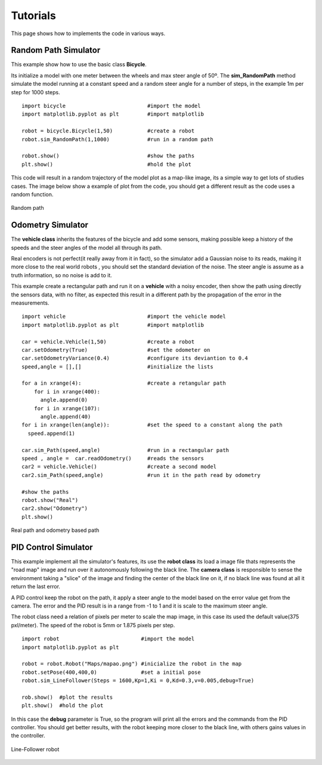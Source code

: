 Tutorials
===========
This page shows how to implements the code in various ways.

Random Path Simulator
---------------------
This example show how to use the basic class **Bicycle**.

Its initialize a model with one meter between the wheels and max steer angle of
50º. The **sim_RandomPath** method simulate the model running at a constant
speed and a random steer angle for a number of steps, in the example 1m per step
for 1000 steps. ::

  import bicycle                          #import the model
  import matplotlib.pyplot as plt         #import matplotlib

  robot = bicycle.Bicycle(1,50)           #create a robot
  robot.sim_RandomPath(1,1000)            #run in a random path

  robot.show()                            #show the paths
  plt.show()                              #hold the plot

This code will result in a random trajectory of the model plot as a map-like
image, its a simple way to get lots of studies cases. The image below show a
example of plot from the code, you should get a different result as the code
uses a random function.

.. figure::  images/random.png
 :align:   center

 Random path

Odometry Simulator
------------------
The **vehicle class** inherits the features of the bicycle and add some sensors,
making possible keep a history of the speeds and the steer angles of the model
all through its path.

Real encoders is not perfect(it really away from it in fact), so the simulator
add a Gaussian noise to its reads, making it more close to the real world robots
, you should set the standard deviation of the noise. The steer angle is assume
as a truth information, so no noise is add to it.

This example create a rectangular path and run it on a **vehicle** with a noisy
encoder, then show the path using directly the sensors data, with no filter, as
expected this result in a different path by the propagation of the error in the
measurements. ::

  import vehicle                          #import the vehicle model
  import matplotlib.pyplot as plt         #import matplotlib

  car = vehicle.Vehicle(1,50)             #create a robot
  car.setOdometry(True)                   #set the odometer on
  car.setOdometryVariance(0.4)            #configure its deviantion to 0.4
  speed,angle = [],[]                     #initialize the lists

  for a in xrange(4):                     #create a retangular path
      for i in xrange(400):
        angle.append(0)
      for i in xrange(107):
        angle.append(40)
  for i in xrange(len(angle)):            #set the speed to a constant along the path
    speed.append(1)

  car.sim_Path(speed,angle)               #run in a rectangular path
  speed , angle =  car.readOdometry()     #reads the sensors
  car2 = vehicle.Vehicle()                #create a second model
  car2.sim_Path(speed,angle)              #run it in the path read by odometry

  #show the paths
  robot.show("Real")
  car2.show("Odometry")
  plt.show()

.. figure::  images/odometry.png
 :align:   center

 Real path and odometry based path

PID Control Simulator
---------------------
This example implement all the simulator's features, its use the **robot class**
its load a image file thats represents the "road map" image and run over it
autonomously following the black line.
The **camera class** is responsible to sense the environment taking
a "slice" of the image and finding the center of the black line on it, if no black
line was found at all it return the last error.

A PID control keep the robot on the path, it apply a steer angle to the model based
on the error value get from the camera. The error and the PID result is in a range
from -1 to 1 and it is scale to the maximum steer angle.

The robot class need a relation of pixels per meter to scale the map image, in
this case its used the default value(375 pxl/meter). The speed of the robot is
5mm or 1.875 pixels per step. ::

  import robot                          #import the model
  import matplotlib.pyplot as plt

  robot = robot.Robot("Maps/mapao.png") #inicialize the robot in the map
  robot.setPose(400,400,0)              #set a initial pose
  robot.sim_LineFollower(Steps = 1600,Kp=1,Ki = 0,Kd=0.3,v=0.005,debug=True)

  rob.show()  #plot the results
  plt.show()  #hold the plot

In this case the **debug** parameter is True, so the program will print all the
errors and the commands from the PID controller. You should get better results,
with the robot keeping more closer to the black line, with others gains
values in the controller.

.. figure::   images/pid.png
  :align:     center

  Line-Follower robot

